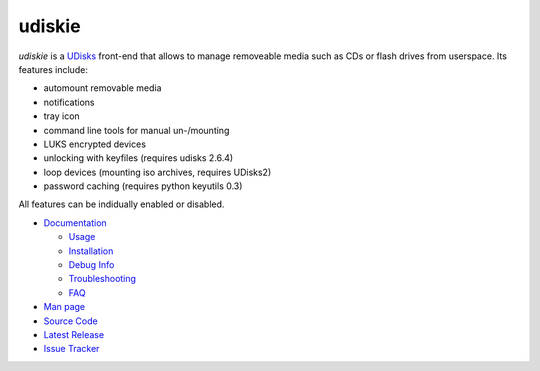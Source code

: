 =======
udiskie
=======

|Version| |License|

*udiskie* is a UDisks_ front-end that allows to manage removeable media such
as CDs or flash drives from userspace. Its features include:

- automount removable media
- notifications
- tray icon
- command line tools for manual un-/mounting
- LUKS encrypted devices
- unlocking with keyfiles (requires udisks 2.6.4)
- loop devices (mounting iso archives, requires UDisks2)
- password caching (requires python keyutils 0.3)

All features can be indidually enabled or disabled.

.. _UDisks: http://www.freedesktop.org/wiki/Software/udisks

- `Documentation`_

  - Usage_
  - Installation_
  - `Debug Info`_
  - Troubleshooting_
  - FAQ_

- `Man page`_
- `Source Code`_
- `Latest Release`_
- `Issue Tracker`_

.. _Documentation:      https://github.com/coldfix/udiskie/wiki
.. _Usage:              https://github.com/coldfix/udiskie/wiki/Usage
.. _Installation:       https://github.com/coldfix/udiskie/wiki/Installation
.. _Debug Info:         https://github.com/coldfix/udiskie/wiki/Debug-Info
.. _Troubleshooting:    https://github.com/coldfix/udiskie/wiki/Troubleshooting
.. _FAQ:                https://github.com/coldfix/udiskie/wiki/FAQ

.. _Man Page:       https://raw.githubusercontent.com/coldfix/udiskie/master/doc/udiskie.8.txt
.. _Source Code:    https://github.com/coldfix/udiskie
.. _Latest Release: https://pypi.python.org/pypi/udiskie/
.. _Issue Tracker:  https://github.com/coldfix/udiskie/issues
.. _Roadmap:        https://github.com/coldfix/udiskie/blob/master/HACKING.rst#roadmap


.. Badges:

.. |Version| image::   https://img.shields.io/pypi/v/udiskie.svg
   :target:            https://pypi.python.org/pypi/udiskie
   :alt:               Version

.. |License| image::   https://img.shields.io/pypi/l/udiskie.svg
   :target:            https://github.com/coldfix/udiskie/blob/master/COPYING
   :alt:               License: MIT

